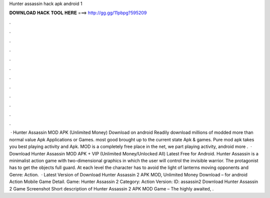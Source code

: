 Hunter assassin hack apk android 1

𝐃𝐎𝐖𝐍𝐋𝐎𝐀𝐃 𝐇𝐀𝐂𝐊 𝐓𝐎𝐎𝐋 𝐇𝐄𝐑𝐄 ===> http://gg.gg/11pbpg?595209

.

.

.

.

.

.

.

.

.

.

.

.

 · Hunter Assassin MOD APK (Unlimited Money) Download on android Readily download millions of modded more than normal value Apk Applications or Games. most good brought up to the current state Apk & games. Pure mod apk takes you best playing activity and Apk. MOD is a completely free place in the net, we part playing activity, android more .  · Download Hunter Assassin MOD APK + VIP (Unlimited Money/Unlocked All) Latest Free for Android. Hunter Assassin is a minimalist action game with two-dimensional graphics in which the user will control the invisible warrior. The protagonist has to get the objects full guard. At each level the character has to avoid the light of lanterns moving opponents and Genre: Action.  · Latest Version of Download Hunter Assassin 2 APK MOD, Unlimited Money Download – for android Action Mobile Game Detail. Game: Hunter Assassin 2 Category: Action Version: ID: assassin2 Download Hunter Assassin 2 Game Screenshot Short description of Hunter Assassin 2 APK MOD Game – The highly awaited, .